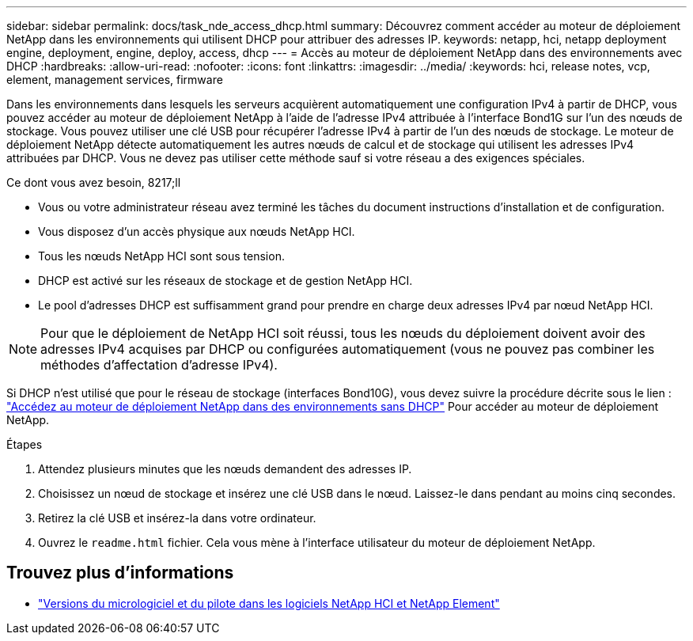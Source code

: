 ---
sidebar: sidebar 
permalink: docs/task_nde_access_dhcp.html 
summary: Découvrez comment accéder au moteur de déploiement NetApp dans les environnements qui utilisent DHCP pour attribuer des adresses IP. 
keywords: netapp, hci, netapp deployment engine, deployment, engine, deploy, access, dhcp 
---
= Accès au moteur de déploiement NetApp dans des environnements avec DHCP
:hardbreaks:
:allow-uri-read: 
:nofooter: 
:icons: font
:linkattrs: 
:imagesdir: ../media/
:keywords: hci, release notes, vcp, element, management services, firmware


[role="lead"]
Dans les environnements dans lesquels les serveurs acquièrent automatiquement une configuration IPv4 à partir de DHCP, vous pouvez accéder au moteur de déploiement NetApp à l'aide de l'adresse IPv4 attribuée à l'interface Bond1G sur l'un des nœuds de stockage. Vous pouvez utiliser une clé USB pour récupérer l'adresse IPv4 à partir de l'un des nœuds de stockage. Le moteur de déploiement NetApp détecte automatiquement les autres nœuds de calcul et de stockage qui utilisent les adresses IPv4 attribuées par DHCP. Vous ne devez pas utiliser cette méthode sauf si votre réseau a des exigences spéciales.

.Ce dont vous avez besoin, 8217;ll
* Vous ou votre administrateur réseau avez terminé les tâches du document instructions d'installation et de configuration.
* Vous disposez d'un accès physique aux nœuds NetApp HCI.
* Tous les nœuds NetApp HCI sont sous tension.
* DHCP est activé sur les réseaux de stockage et de gestion NetApp HCI.
* Le pool d'adresses DHCP est suffisamment grand pour prendre en charge deux adresses IPv4 par nœud NetApp HCI.



NOTE: Pour que le déploiement de NetApp HCI soit réussi, tous les nœuds du déploiement doivent avoir des adresses IPv4 acquises par DHCP ou configurées automatiquement (vous ne pouvez pas combiner les méthodes d'affectation d'adresse IPv4).

Si DHCP n'est utilisé que pour le réseau de stockage (interfaces Bond10G), vous devez suivre la procédure décrite sous le lien : link:task_nde_access_no_dhcp.html["Accédez au moteur de déploiement NetApp dans des environnements sans DHCP"] Pour accéder au moteur de déploiement NetApp.

.Étapes
. Attendez plusieurs minutes que les nœuds demandent des adresses IP.
. Choisissez un nœud de stockage et insérez une clé USB dans le nœud. Laissez-le dans pendant au moins cinq secondes.
. Retirez la clé USB et insérez-la dans votre ordinateur.
. Ouvrez le `readme.html` fichier. Cela vous mène à l'interface utilisateur du moteur de déploiement NetApp.


[discrete]
== Trouvez plus d'informations

* https://kb.netapp.com/Advice_and_Troubleshooting/Hybrid_Cloud_Infrastructure/NetApp_HCI/Firmware_and_driver_versions_in_NetApp_HCI_and_NetApp_Element_software["Versions du micrologiciel et du pilote dans les logiciels NetApp HCI et NetApp Element"^]

